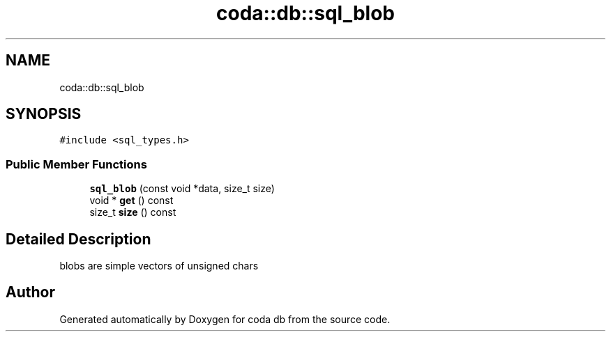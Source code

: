 .TH "coda::db::sql_blob" 3 "Sat Dec 1 2018" "coda db" \" -*- nroff -*-
.ad l
.nh
.SH NAME
coda::db::sql_blob
.SH SYNOPSIS
.br
.PP
.PP
\fC#include <sql_types\&.h>\fP
.SS "Public Member Functions"

.in +1c
.ti -1c
.RI "\fBsql_blob\fP (const void *data, size_t size)"
.br
.ti -1c
.RI "void * \fBget\fP () const"
.br
.ti -1c
.RI "size_t \fBsize\fP () const"
.br
.in -1c
.SH "Detailed Description"
.PP 
blobs are simple vectors of unsigned chars 

.SH "Author"
.PP 
Generated automatically by Doxygen for coda db from the source code\&.
